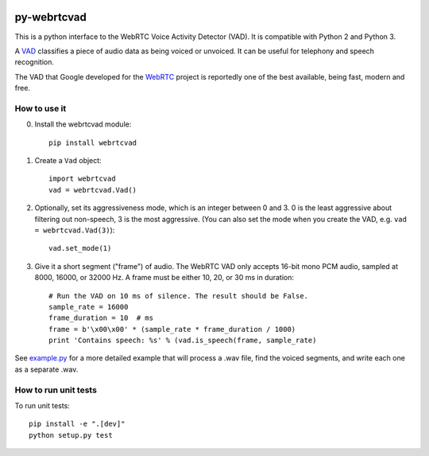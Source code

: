 .. image:: https://travis-ci.org/wiseman/py-webrtcvad.svg?branch=master
    :target: https://travis-ci.org/wiseman/py-webrtcvad

py-webrtcvad
============

This is a python interface to the WebRTC Voice Activity Detector
(VAD).  It is compatible with Python 2 and Python 3.

A `VAD <https://en.wikipedia.org/wiki/Voice_activity_detection>`_
classifies a piece of audio data as being voiced or unvoiced. It can
be useful for telephony and speech recognition.

The VAD that Google developed for the `WebRTC <https://webrtc.org/>`_
project is reportedly one of the best available, being fast, modern
and free.

How to use it
-------------

0. Install the webrtcvad module::

    pip install webrtcvad

1. Create a ``Vad`` object::

    import webrtcvad
    vad = webrtcvad.Vad()

2. Optionally, set its aggressiveness mode, which is an integer
   between 0 and 3. 0 is the least aggressive about filtering out
   non-speech, 3 is the most aggressive. (You can also set the mode
   when you create the VAD, e.g. ``vad = webrtcvad.Vad(3)``)::

    vad.set_mode(1)

3. Give it a short segment ("frame") of audio. The WebRTC VAD only
   accepts 16-bit mono PCM audio, sampled at 8000, 16000, or 32000 Hz.
   A frame must be either 10, 20, or 30 ms in duration::

    # Run the VAD on 10 ms of silence. The result should be False.
    sample_rate = 16000
    frame_duration = 10  # ms
    frame = b'\x00\x00' * (sample_rate * frame_duration / 1000)
    print 'Contains speech: %s' % (vad.is_speech(frame, sample_rate)


See `example.py
<https://github.com/wiseman/py-webrtcvad/blob/master/example.py>`_ for
a more detailed example that will process a .wav file, find the voiced
segments, and write each one as a separate .wav.


How to run unit tests
---------------------

To run unit tests::

    pip install -e ".[dev]"
    python setup.py test


